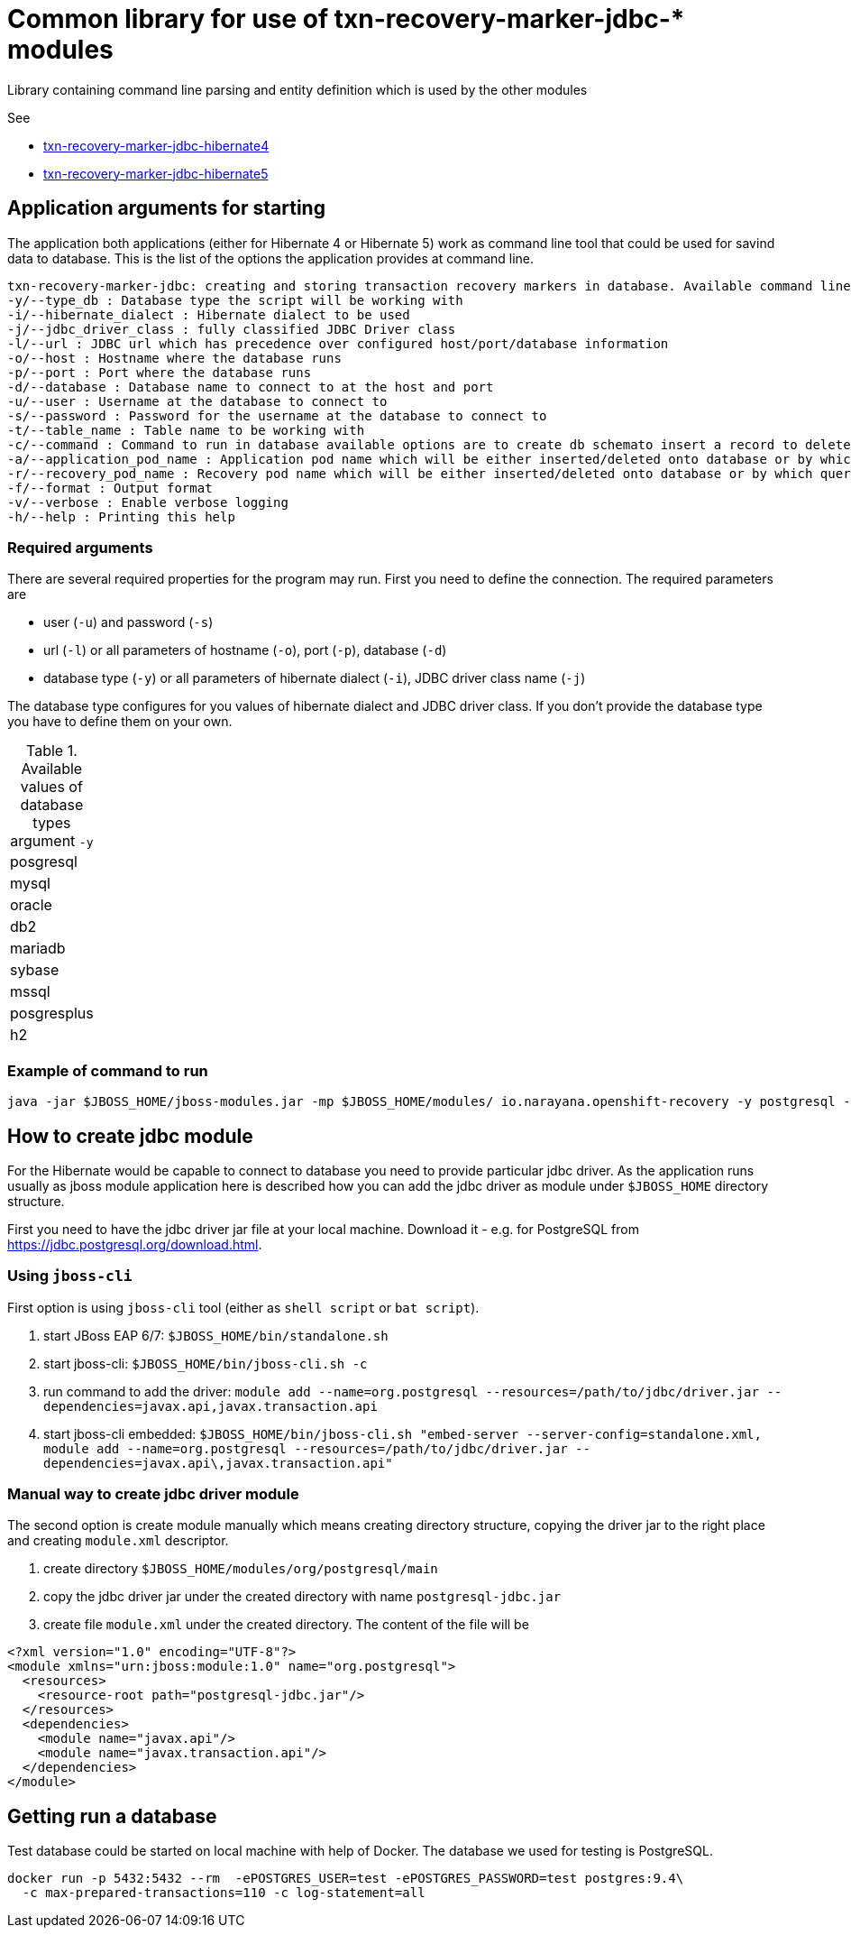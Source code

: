 = Common library for use of txn-recovery-marker-jdbc-* modules

Library containing command line parsing and entity definition
which is used by the other modules

See

* link:../txn-recovery-marker-jdbc-hibernate4[txn-recovery-marker-jdbc-hibernate4]
* link:../txn-recovery-marker-jdbc-hibernate5[txn-recovery-marker-jdbc-hibernate5]


== Application arguments for starting

The application both applications (either for Hibernate 4 or Hibernate 5)
work as command line tool that could be used for savind data to database.
This is the list of the options the application provides at command line.

[source]
----
txn-recovery-marker-jdbc: creating and storing transaction recovery markers in database. Available command line arguments are:
-y/--type_db : Database type the script will be working with
-i/--hibernate_dialect : Hibernate dialect to be used
-j/--jdbc_driver_class : fully classified JDBC Driver class
-l/--url : JDBC url which has precedence over configured host/port/database information
-o/--host : Hostname where the database runs
-p/--port : Port where the database runs
-d/--database : Database name to connect to at the host and port
-u/--user : Username at the database to connect to
-s/--password : Password for the username at the database to connect to
-t/--table_name : Table name to be working with
-c/--command : Command to run in database available options are to create db schemato insert a record to delete the record and list recovery pod names
-a/--application_pod_name : Application pod name which will be either inserted/deleted onto database or by which query will be filtered
-r/--recovery_pod_name : Recovery pod name which will be either inserted/deleted onto database or by which query will be filtered
-f/--format : Output format
-v/--verbose : Enable verbose logging
-h/--help : Printing this help
----

=== Required arguments

There are several required properties for the program may run.
First you need to define the connection. The required parameters are

* user (`-u`) and password (`-s`)
* url (`-l`) or all parameters of hostname (`-o`), port (`-p`), database (`-d`)
* database type (`-y`) or all parameters of hibernate dialect (`-i`), JDBC driver class name (`-j`)

The database type configures for you values of hibernate dialect and JDBC driver class.
If you don't provide the database type you have to define them on your own.

.Available values of database types argument `-y`
|===
| posgresql
| mysql
| oracle
| db2
| mariadb
| sybase
| mssql
| posgresplus
| h2
|===



=== Example of command to run

```
java -jar $JBOSS_HOME/jboss-modules.jar -mp $JBOSS_HOME/modules/ io.narayana.openshift-recovery -y postgresql -o localhost -p 5432 -d test -u test -s test -t txndata -c insert -a appname -r recname
```

== How to create jdbc module

For the Hibernate would be capable to connect to database you need to provide
particular jdbc driver. As the application runs usually as jboss module application
here is described how you can add the jdbc driver as module under `$JBOSS_HOME`
directory structure.

First you need to have the jdbc driver jar file at your local machine.
Download it - e.g. for PostgreSQL from https://jdbc.postgresql.org/download.html.

=== Using `jboss-cli`

First option is using `jboss-cli` tool (either as `shell script` or `bat script`).

. start JBoss EAP 6/7: `$JBOSS_HOME/bin/standalone.sh`
. start jboss-cli: `$JBOSS_HOME/bin/jboss-cli.sh -c`
. run command to add the driver: `module add --name=org.postgresql --resources=/path/to/jdbc/driver.jar --dependencies=javax.api,javax.transaction.api`
. start jboss-cli embedded: `$JBOSS_HOME/bin/jboss-cli.sh "embed-server --server-config=standalone.xml, module add --name=org.postgresql --resources=/path/to/jdbc/driver.jar --dependencies=javax.api\,javax.transaction.api"`

=== Manual way to create jdbc driver module

The second option is create module manually which means creating directory structure, copying the driver jar
to the right place and creating `module.xml` descriptor.

. create directory `$JBOSS_HOME/modules/org/postgresql/main`
. copy the jdbc driver jar under the created directory with name `postgresql-jdbc.jar`
. create file `module.xml` under the created directory. The content of the file will be

[source,xml]
----
<?xml version="1.0" encoding="UTF-8"?>
<module xmlns="urn:jboss:module:1.0" name="org.postgresql">
  <resources>
    <resource-root path="postgresql-jdbc.jar"/>
  </resources>
  <dependencies>
    <module name="javax.api"/>
    <module name="javax.transaction.api"/>
  </dependencies>
</module>
----

== Getting run a database

Test database could be started on local machine with help of Docker.
The database we used for testing is PostgreSQL.

[source,bash]
----
docker run -p 5432:5432 --rm  -ePOSTGRES_USER=test -ePOSTGRES_PASSWORD=test postgres:9.4\
  -c max-prepared-transactions=110 -c log-statement=all
----

